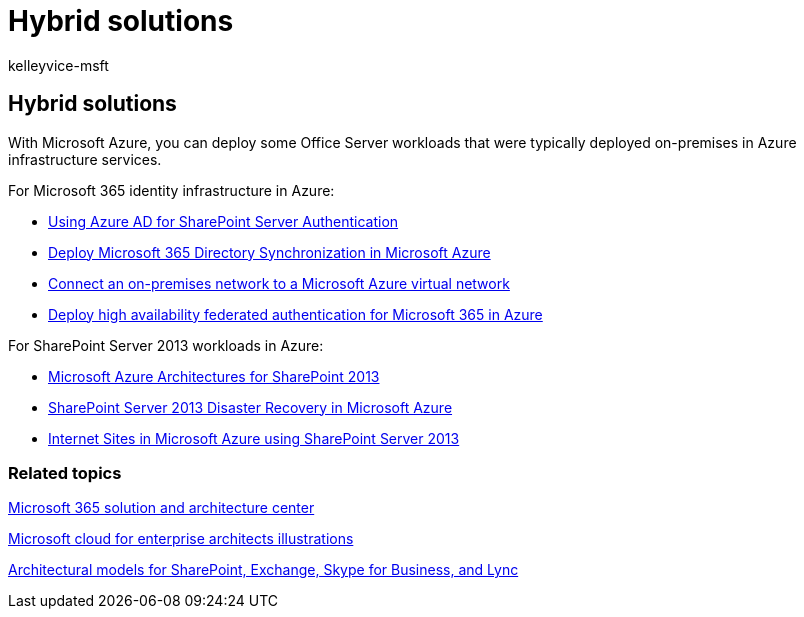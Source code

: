 = Hybrid solutions
:audience: ITPro
:author: kelleyvice-msft
:description: Provides a list of links to useful information for deploying Office Server workloads in Microsoft Azure.
:f1.keywords: ["CSH"]
:manager: scotv
:ms.assetid: e9b8e065-2750-4534-9d39-aafd51a2a4e2
:ms.author: kvice
:ms.collection: Ent_O365
:ms.custom: ["Ent_Solutions", "seo-marvel-apr2020"]
:ms.date: 09/30/2020
:ms.localizationpriority: medium
:ms.service: microsoft-365-enterprise
:ms.topic: landing-page
:search.appverid: ["MET150"]

== Hybrid solutions

With Microsoft Azure, you can deploy some Office Server workloads that were typically deployed on-premises in Azure infrastructure services.

For Microsoft 365 identity infrastructure in Azure:

* link:/azure/active-directory/saas-apps/sharepoint-on-premises-tutorial[Using Azure AD for SharePoint Server Authentication]
* xref:deploy-microsoft-365-directory-synchronization-dirsync-in-microsoft-azure.adoc[Deploy Microsoft 365 Directory Synchronization in Microsoft Azure]
* xref:connect-an-on-premises-network-to-a-microsoft-azure-virtual-network.adoc[Connect an on-premises network to a Microsoft Azure virtual network]
* xref:deploy-high-availability-federated-authentication-for-microsoft-365-in-azure.adoc[Deploy high availability federated authentication for Microsoft 365 in Azure]

For SharePoint Server 2013 workloads in Azure:

* xref:microsoft-azure-architectures-for-sharepoint-2013.adoc[Microsoft Azure Architectures for SharePoint 2013]
* xref:sharepoint-server-2013-disaster-recovery-in-microsoft-azure.adoc[SharePoint Server 2013 Disaster Recovery in Microsoft Azure]
* xref:internet-sites-in-microsoft-azure-using-sharepoint-server-2013.adoc[Internet Sites in Microsoft Azure using SharePoint Server 2013]

=== Related topics

link:../solutions/index.yml[Microsoft 365 solution and architecture center]

xref:../solutions/cloud-architecture-models.adoc[Microsoft cloud for enterprise architects illustrations]

xref:architectural-models-for-sharepoint-exchange-skype-for-business-and-lync.adoc[Architectural models for SharePoint, Exchange, Skype for Business, and Lync]
